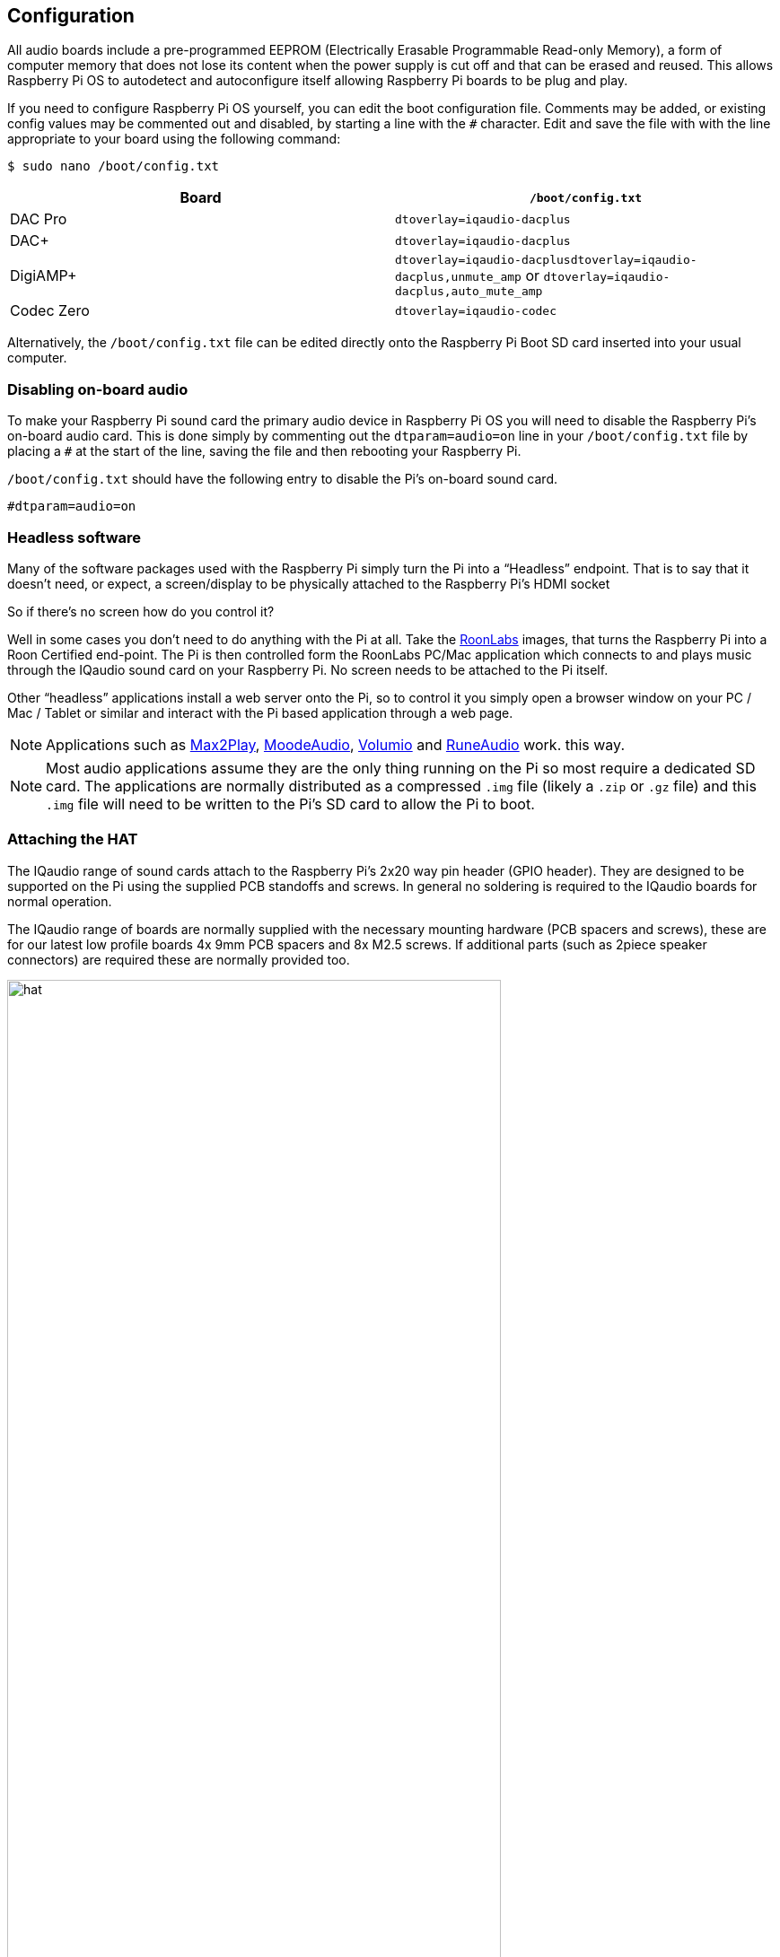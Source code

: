 == Configuration

All audio boards include a pre-programmed EEPROM (Electrically Erasable Programmable Read-only Memory), a form of computer memory that does not lose its content when the power supply is cut off and that can be erased and reused. This allows Raspberry Pi OS to autodetect and autoconfigure itself allowing Raspberry Pi boards to be plug and play.

If you need to configure Raspberry Pi OS yourself, you can edit the boot configuration file. Comments may be added, or existing config values may be commented out and disabled, by starting a line with the `#` character. Edit and save the file with with the line appropriate to your board using the following command:

----
$ sudo nano /boot/config.txt
----

|===
| Board | *`/boot/config.txt`*

| DAC Pro | `dtoverlay=iqaudio-dacplus`
| DAC{plus} | `dtoverlay=iqaudio-dacplus`
| DigiAMP{plus} | `dtoverlay=iqaudio-dacplusdtoverlay=iqaudio-dacplus,unmute_amp` or `dtoverlay=iqaudio-dacplus,auto_mute_amp`
| Codec Zero | `dtoverlay=iqaudio-codec`
|===

Alternatively, the `/boot/config.txt` file can be edited directly onto the Raspberry Pi Boot SD card inserted into your usual computer.

=== Disabling on-board audio

To make your Raspberry Pi sound card the primary audio device in Raspberry Pi OS you will need to
disable the Raspberry Pi’s on-board audio card. This is done simply by commenting out the
`dtparam=audio=on` line in your `/boot/config.txt` file by placing a `#` at the
start of the line, saving the file and then rebooting your Raspberry Pi.

``/boot/config.txt`` should have the following entry to disable the Pi’s on-board sound card.

----
#dtparam=audio=on
----

=== Headless software

Many of the software packages used with the Raspberry Pi simply turn the Pi into a “Headless” endpoint. That is to say that it doesn't need, or expect, a screen/display to be physically attached to the Raspberry Pi’s HDMI socket

So if there’s no screen how do you control it?

Well in some cases you don’t need to do anything with the Pi at all. Take the https://roonlabs.com/[RoonLabs] images, that
turns the Raspberry Pi into a Roon Certified end-point. The Pi is then controlled form the RoonLabs
PC/Mac application which connects to and plays music through the IQaudio sound card on your
Raspberry Pi. No screen needs to be attached to the Pi itself.

Other “headless” applications install a web server onto the Pi, so to control it you simply open a
browser window on your PC / Mac / Tablet or similar and interact with the Pi based application
through a web page. 

NOTE: Applications such as https://www.max2play.com/en/[Max2Play], https://moodeaudio.org/[MoodeAudio], https://volumio.com/en/[Volumio] and https://www.runeaudio.com/[RuneAudio] work.
this way.

NOTE: Most audio applications assume they are the only thing running on the Pi so most require a dedicated SD card. The
applications are normally distributed as a compressed `.img` file (likely a `.zip` or `.gz` file) and this `.img`
file will need to be written to the Pi’s SD card to allow the Pi to boot.

=== Attaching the HAT

The IQaudio range of sound cards attach to the Raspberry Pi’s 2x20 way pin header (GPIO header).
They are designed to be supported on the Pi using the supplied PCB standoffs and screws. In
general no soldering is required to the IQaudio boards for normal operation.

The IQaudio range of boards are normally supplied with the necessary mounting hardware (PCB
spacers and screws), these are for our latest low profile boards 4x 9mm PCB spacers and 8x M2.5
screws. If additional parts (such as 2piece speaker connectors) are required these are normally
provided too.

image::images/hat.png[width="80%"]

The PCB spacers should be screwed (finger tight only) to the Raspberry Pi before adding the IQaudio
board. The remaining screws are then screwed into the spacers from above.

=== Codec Zero Configuration

The IQaudio Codec Zero board uses the Dialog Semiconductor DA7212 codec. The DA7212 allows
the recording of audio from the board’s built in MEMS microphone, from stereo Phono sockets (AUX
IN), 2x mono external Electret microphones and playback through stereo Phono sockets (AUX OUT)
and mono speaker connector.

Each input and output device has its own “mixer” allowing the audio levels / volume to be adjusted
independently. Within the codec itself other mixers / switches exist to allow the output to be Mono’d
for single speaker output, signals may also be inverted and there is a 5 band Equaliser to adjust
certain frequency bands. These settings can be controlled through alsamixer interactively or
programatically.

It is important to note that the AUX IN and AUX OUT are both 1vRMS. It may be necessary to adjust
the AUX IN’s mixer to ensure the input signal doesn’t saturate the ADCs. (Analogue to Digital
Convertors). Similarly, the output mixers may been to be adjusted to get the best possible output.

There is a set of preconfigured scripts (loadable ALSA settings) available on GitHub. https://github.com/iqaudio/Pi-Codec.

These cover several use cases such as:
 
* Mono MEMS mic recording, mono speaker playback
* Mono MEMS mic recording, mono AUX OUT playback
* Stereo AUX IN recording, stereo AUX OUT playback
* Stereo MIC1/MIC2 recording, stereo AUX OUT playback

NOTE: THE CODEC BOARD’S DA7212 CHIP NEEDS TO KNOW WHAT IS INPUT AND WHAT IS
OUTPUT AT EACH POWER CYCLE FOR IT TO OPERATE SUCCESSFULLY. We suggest your
application does this at startup or you add a suitable configuration to the `/etc/rc.local` file. 

=== Muting and unmuting the DigiAMP{plus}

The DigiAMP{plus} MUTE state is toggled by GPIO22 on the Raspberry Pi. The latest IQaudio device tree
supports the unmute of the DigiAMP{plus} through additional parameters.

Firstly a "one-shot" unmute when kernel module loads.

----
dtoverlay=iqaudio-dacplus,unmute_amp
----

Unmute amp when ALSA device opened by a client. Mute, with 5 second delay
when ALSA device closed. (Re-opening the device within the 5 second close
window, will cancel mute.)

----
dtoverlay=iqaudio-dacplus,auto_mute_amp
----

If you do not want to control Mute state through device tree then you can also script your own
solution. 

The amp will startup MUTED `to unmute the amp.

----
$ sudo sh -c "echo 22 > /sys/class/gpio/export"
$ sudo sh -c "echo out >/sys/class/gpio/gpio22/direction"
$ sudo sh -c "echo 1 >/sys/class/gpio/gpio22/value"
----

to mute the amp once more.

----
$ sudo sh -c "echo 0 >/sys/class/gpio/gpio22/value"
----

